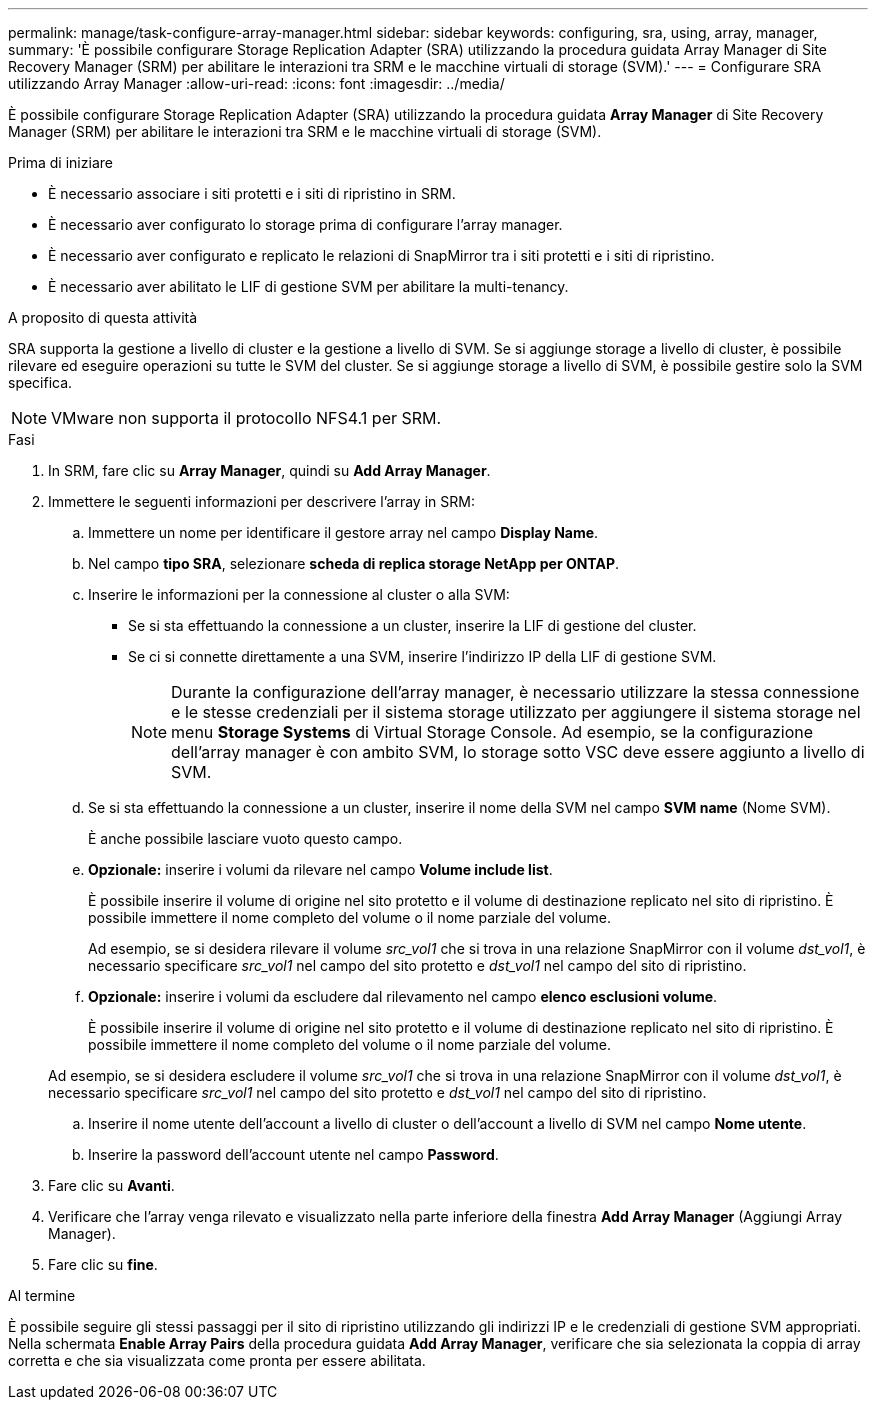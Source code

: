 ---
permalink: manage/task-configure-array-manager.html 
sidebar: sidebar 
keywords: configuring, sra, using, array, manager, 
summary: 'È possibile configurare Storage Replication Adapter (SRA) utilizzando la procedura guidata Array Manager di Site Recovery Manager (SRM) per abilitare le interazioni tra SRM e le macchine virtuali di storage (SVM).' 
---
= Configurare SRA utilizzando Array Manager
:allow-uri-read: 
:icons: font
:imagesdir: ../media/


[role="lead"]
È possibile configurare Storage Replication Adapter (SRA) utilizzando la procedura guidata *Array Manager* di Site Recovery Manager (SRM) per abilitare le interazioni tra SRM e le macchine virtuali di storage (SVM).

.Prima di iniziare
* È necessario associare i siti protetti e i siti di ripristino in SRM.
* È necessario aver configurato lo storage prima di configurare l'array manager.
* È necessario aver configurato e replicato le relazioni di SnapMirror tra i siti protetti e i siti di ripristino.
* È necessario aver abilitato le LIF di gestione SVM per abilitare la multi-tenancy.


.A proposito di questa attività
SRA supporta la gestione a livello di cluster e la gestione a livello di SVM. Se si aggiunge storage a livello di cluster, è possibile rilevare ed eseguire operazioni su tutte le SVM del cluster. Se si aggiunge storage a livello di SVM, è possibile gestire solo la SVM specifica.

[NOTE]
====
VMware non supporta il protocollo NFS4.1 per SRM.

====
.Fasi
. In SRM, fare clic su *Array Manager*, quindi su *Add Array Manager*.
. Immettere le seguenti informazioni per descrivere l'array in SRM:
+
.. Immettere un nome per identificare il gestore array nel campo *Display Name*.
.. Nel campo *tipo SRA*, selezionare *scheda di replica storage NetApp per ONTAP*.
.. Inserire le informazioni per la connessione al cluster o alla SVM:
+
*** Se si sta effettuando la connessione a un cluster, inserire la LIF di gestione del cluster.
*** Se ci si connette direttamente a una SVM, inserire l'indirizzo IP della LIF di gestione SVM.
+
[NOTE]
====
Durante la configurazione dell'array manager, è necessario utilizzare la stessa connessione e le stesse credenziali per il sistema storage utilizzato per aggiungere il sistema storage nel menu *Storage Systems* di Virtual Storage Console. Ad esempio, se la configurazione dell'array manager è con ambito SVM, lo storage sotto VSC deve essere aggiunto a livello di SVM.

====


.. Se si sta effettuando la connessione a un cluster, inserire il nome della SVM nel campo *SVM name* (Nome SVM).
+
È anche possibile lasciare vuoto questo campo.

.. *Opzionale:* inserire i volumi da rilevare nel campo *Volume include list*.
+
È possibile inserire il volume di origine nel sito protetto e il volume di destinazione replicato nel sito di ripristino. È possibile immettere il nome completo del volume o il nome parziale del volume.

+
Ad esempio, se si desidera rilevare il volume _src_vol1_ che si trova in una relazione SnapMirror con il volume _dst_vol1_, è necessario specificare _src_vol1_ nel campo del sito protetto e _dst_vol1_ nel campo del sito di ripristino.

.. *Opzionale:* inserire i volumi da escludere dal rilevamento nel campo *elenco esclusioni volume*.
+
È possibile inserire il volume di origine nel sito protetto e il volume di destinazione replicato nel sito di ripristino. È possibile immettere il nome completo del volume o il nome parziale del volume.

+
Ad esempio, se si desidera escludere il volume _src_vol1_ che si trova in una relazione SnapMirror con il volume _dst_vol1_, è necessario specificare _src_vol1_ nel campo del sito protetto e _dst_vol1_ nel campo del sito di ripristino.

.. Inserire il nome utente dell'account a livello di cluster o dell'account a livello di SVM nel campo *Nome utente*.
.. Inserire la password dell'account utente nel campo *Password*.


. Fare clic su *Avanti*.
. Verificare che l'array venga rilevato e visualizzato nella parte inferiore della finestra *Add Array Manager* (Aggiungi Array Manager).
. Fare clic su *fine*.


.Al termine
È possibile seguire gli stessi passaggi per il sito di ripristino utilizzando gli indirizzi IP e le credenziali di gestione SVM appropriati. Nella schermata *Enable Array Pairs* della procedura guidata *Add Array Manager*, verificare che sia selezionata la coppia di array corretta e che sia visualizzata come pronta per essere abilitata.
